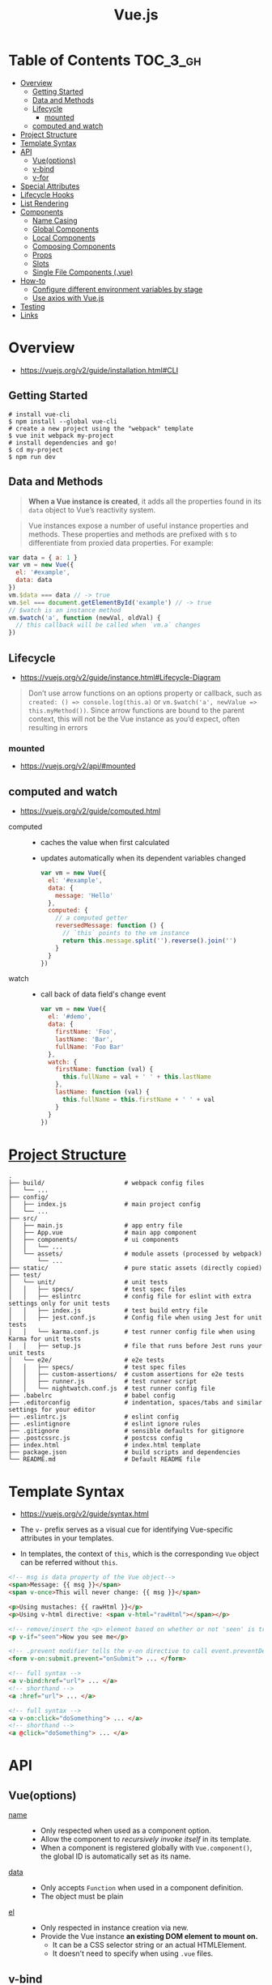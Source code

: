 #+TITLE: Vue.js

* Table of Contents :TOC_3_gh:
- [[#overview][Overview]]
  - [[#getting-started][Getting Started]]
  - [[#data-and-methods][Data and Methods]]
  - [[#lifecycle][Lifecycle]]
    - [[#mounted][mounted]]
  - [[#computed-and-watch][computed and watch]]
- [[#project-structure][Project Structure]]
- [[#template-syntax][Template Syntax]]
- [[#api][API]]
  - [[#vueoptions][Vue(options)]]
  - [[#v-bind][v-bind]]
  - [[#v-for][v-for]]
- [[#special-attributes][Special Attributes]]
- [[#lifecycle-hooks][Lifecycle Hooks]]
- [[#list-rendering][List Rendering]]
- [[#components][Components]]
  - [[#name-casing][Name Casing]]
  - [[#global-components][Global Components]]
  - [[#local-components][Local Components]]
  - [[#composing-components][Composing Components]]
  - [[#props][Props]]
  - [[#slots][Slots]]
  - [[#single-file-components-vue][Single File Components (.vue)]]
- [[#how-to][How-to]]
  - [[#configure-different-environment-variables-by-stage][Configure different environment variables by stage]]
  - [[#use-axios-with-vuejs][Use axios with Vue.js]]
- [[#testing][Testing]]
- [[#links][Links]]

* Overview
:REFERENCES:
- https://vuejs.org/v2/guide/installation.html#CLI
:END:

** Getting Started
#+BEGIN_SRC shell
  # install vue-cli
  $ npm install --global vue-cli
  # create a new project using the "webpack" template
  $ vue init webpack my-project
  # install dependencies and go!
  $ cd my-project
  $ npm run dev
#+END_SRC

** Data and Methods
#+BEGIN_QUOTE
*When a Vue instance is created*, it adds all the properties found in its ~data~ object to Vue’s reactivity system.
#+END_QUOTE

#+BEGIN_QUOTE
Vue instances expose a number of useful instance properties and methods.
These properties and methods are prefixed with ~$~ to differentiate from proxied data properties. For example:
#+END_QUOTE

#+BEGIN_SRC javascript
  var data = { a: 1 }
  var vm = new Vue({
    el: '#example',
    data: data
  })
  vm.$data === data // -> true
  vm.$el === document.getElementById('example') // -> true
  // $watch is an instance method
  vm.$watch('a', function (newVal, oldVal) {
    // this callback will be called when `vm.a` changes
  })
#+END_SRC

** Lifecycle
- https://vuejs.org/v2/guide/instance.html#Lifecycle-Diagram

#+BEGIN_QUOTE
Don’t use arrow functions on an options property or callback, such as ~created: () => console.log(this.a)~ or ~vm.$watch('a', newValue => this.myMethod())~. Since arrow functions are bound to the parent context, this will not be the Vue instance as you’d expect, often resulting in errors
#+END_QUOTE

[[file:_img/screenshot_2018-03-07_11-48-43.png]]
[[file:_img/screenshot_2018-03-07_11-04-42.png]]

*** mounted
- https://vuejs.org/v2/api/#mounted

** computed and watch
:REFERENCES:
- https://vuejs.org/v2/guide/computed.html
:END:

- computed ::
  - caches the value when first calculated
  - updates automatically when its dependent variables changed

  #+BEGIN_SRC js
    var vm = new Vue({
      el: '#example',
      data: {
        message: 'Hello'
      },
      computed: {
        // a computed getter
        reversedMessage: function () {
          // `this` points to the vm instance
          return this.message.split('').reverse().join('')
        }
      }
    })
  #+END_SRC

- watch ::
  - call back of data field's change event
  #+BEGIN_SRC js
    var vm = new Vue({
      el: '#demo',
      data: {
        firstName: 'Foo',
        lastName: 'Bar',
        fullName: 'Foo Bar'
      },
      watch: {
        firstName: function (val) {
          this.fullName = val + ' ' + this.lastName
        },
        lastName: function (val) {
          this.fullName = this.firstName + ' ' + val
        }
      }
    })
  #+END_SRC

* [[https://vuejs-templates.github.io/webpack/structure.html][Project Structure]]
#+BEGIN_EXAMPLE
  .
  ├── build/                      # webpack config files
  │   └── ...
  ├── config/
  │   ├── index.js                # main project config
  │   └── ...
  ├── src/
  │   ├── main.js                 # app entry file
  │   ├── App.vue                 # main app component
  │   ├── components/             # ui components
  │   │   └── ...
  │   └── assets/                 # module assets (processed by webpack)
  │       └── ...
  ├── static/                     # pure static assets (directly copied)
  ├── test/
  │   └── unit/                   # unit tests
  │   │   ├── specs/              # test spec files
  │   │   ├── eslintrc            # config file for eslint with extra settings only for unit tests
  │   │   ├── index.js            # test build entry file
  │   │   ├── jest.conf.js        # Config file when using Jest for unit tests
  │   │   └── karma.conf.js       # test runner config file when using Karma for unit tests
  │   │   ├── setup.js            # file that runs before Jest runs your unit tests
  │   └── e2e/                    # e2e tests
  │   │   ├── specs/              # test spec files
  │   │   ├── custom-assertions/  # custom assertions for e2e tests
  │   │   ├── runner.js           # test runner script
  │   │   └── nightwatch.conf.js  # test runner config file
  ├── .babelrc                    # babel config
  ├── .editorconfig               # indentation, spaces/tabs and similar settings for your editor
  ├── .eslintrc.js                # eslint config
  ├── .eslintignore               # eslint ignore rules
  ├── .gitignore                  # sensible defaults for gitignore
  ├── .postcssrc.js               # postcss config
  ├── index.html                  # index.html template
  ├── package.json                # build scripts and dependencies
  └── README.md                   # Default README file
#+END_EXAMPLE

* Template Syntax
:REFERENCES:
- https://vuejs.org/v2/guide/syntax.html
:END:

- The ~v-~ prefix serves as a visual cue for identifying Vue-specific attributes in your templates.

- In templates, the context of ~this~, which is the corresponding ~Vue~ object can be referred without ~this~.
#+BEGIN_SRC html
  <!-- msg is data property of the Vue object-->
  <span>Message: {{ msg }}</span>
  <span v-once>This will never change: {{ msg }}</span>
#+END_SRC

#+BEGIN_SRC html
  <p>Using mustaches: {{ rawHtml }}</p>
  <p>Using v-html directive: <span v-html="rawHtml"></span></p>
#+END_SRC

[[file:_img/screenshot_2018-03-29_12-46-08.png]]

#+BEGIN_SRC html
  <!-- remove/insert the <p> element based on whether or not 'seen' is true. -->
  <p v-if="seen">Now you see me</p>
#+END_SRC

#+BEGIN_SRC html
  <!-- .prevent modifier tells the v-on directive to call event.preventDefault() on the triggered event: -->
  <form v-on:submit.prevent="onSubmit"> ... </form>
#+END_SRC

#+BEGIN_SRC html
  <!-- full syntax -->
  <a v-bind:href="url"> ... </a>
  <!-- shorthand -->
  <a :href="url"> ... </a>

  <!-- full syntax -->
  <a v-on:click="doSomething"> ... </a>
  <!-- shorthand -->
  <a @click="doSomething"> ... </a>
#+END_SRC

* API
** Vue(options)
- [[https://vuejs.org/v2/api/#name][name]] ::
  - Only respected when used as a component option.
  - Allow the component to /recursively invoke itself/ in its template.
  - When a component is registered globally with ~Vue.component()~, the global ID is automatically set as its name.

- [[https://vuejs.org/v2/api/#data][data]] ::
  - Only accepts ~Function~ when used in a component definition.
  - The object must be plain

- [[https://vuejs.org/v2/api/#el][el]] ::
  - Only respected in instance creation via new.
  - Provide the Vue instance *an existing DOM element to mount on.*
    - It can be a CSS selector string or an actual HTMLElement.
    - It doesn't need to specify when using ~.vue~ files.

** v-bind
:REFERENCES:
- https://vuejs.org/v2/api/#v-bind
- https://vuejs.org/v2/guide/class-and-style.html
:END:

Dynamically bind one or more attributes, or a component prop to an expression.

#+BEGIN_SRC html
  <!-- bind an attribute -->
  <img v-bind:src="imageSrc">

  <!-- shorthand -->
  <img :src="imageSrc">

  <!-- with inline string concatenation -->
  <img :src="'/path/to/images/' + fileName">

  <!-- class binding -->
  <div :class="{ red: isRed }"></div>
  <div :class="[classA, classB]"></div>

  <!-- class binding ('key' is included if 'value' is true -->
  <div :class="[classA, { classB: isB, classC: isC }]">

  <!-- style binding -->
  <div :style="{ fontSize: size + 'px' }"></div>
  <div :style="[styleObjectA, styleObjectB]"></div>

  <!-- binding an object of attributes -->
  <div v-bind="{ id: someProp, 'other-attr': otherProp }"></div>

  <!-- prop binding. "prop" must be declared in my-component. -->
  <my-component :prop="someThing"></my-component>

  <!-- pass down parent props in common with a child component -->
  <child-component v-bind="$props"></child-component>
#+END_SRC

** [[https://vuejs.org/v2/api/#v-for][v-for]]
- ~:key~ ::
  Specify this to give an ordering hint.
#+BEGIN_SRC html
  <ul>
      <li v-for="(item, index) in items" :key="index"></li>
  </ul>
  <div v-for="item in items" :key="item.id">
    {{ item.text }}
  </div>
#+END_SRC

* Special Attributes
- [[https://vuejs.org/v2/api/#key][key]] ::
  - can be used as a hint for Vue's virtual DOM algorithm
  - can be used to force replacement of an element/component instead of reusing it.
#+BEGIN_SRC html
  <!-- When text changes, the <span> will always be replaced instead of patched,
       so a transition will be triggered. -->
  <transition>
    <span :key="text">{{ text }}</span>
  </transition>
#+END_SRC

* Lifecycle Hooks
- [[https://vuejs.org/v2/api/#created][created]] ::
  - The instance has finished processing options
  - ~data~, ~computed~, ~methods~, ~watch~, ~event~ are now accessible

* List Rendering
:REFERENCES:
- https://vuejs.org/v2/guide/list.html
- https://vuejs.org/v2/guide/list.html#key
:END:

#+BEGIN_SRC vue
  <ul id="example-1">
    <li v-for="item in items">
      {{ item.message }}
    </li>
  </ul>

  <div v-for="(value, key) in object">
    {{ key }}: {{ value }}
  </div>

  <!-- It is recommended to provide a key with v-for whenever possible -->
  <div v-for="item in items" :key="item.id">
    <!-- content -->
  </div>
#+END_SRC

* [[https://vuejs.org/v2/guide/components.html][Components]]
** Name Casing
According to [[./style-guide]], ~PascalCase~ naming is preferred when it is possible.

#+BEGIN_QUOTE
When defining a component with PascalCase, you can use either case when referencing its custom element.
That means both ~<my-component-name>~ and ~<MyComponentName>~ are acceptable.
Note, however, that only kebab-case names are valid directly in the DOM (i.e. non-string templates).
#+END_QUOTE

Non-string templates are things when you use Vue.js within actual ~.html~ files, consider following code:
#+BEGIN_SRC html
  <body>
    <div id="app"> <!-- your App is runnning in this div --->
      <my-component></my-component>
    </div>

    <template id="template-for-my-component">
      {{ message }}
    </template>
  </body>
#+END_SRC

This HTML will be controlled by the browser before Vue can work with it,
and therefore Vue is limited by the caveats explained in the linked documentation

-----
- https://vuejs.org/v2/guide/components-registration.html#Name-Casing
- https://forum.vuejs.org/t/confused-about-dom-template-and-string-template/1797/2

** Global Components
#+BEGIN_SRC html
  <div id="example">
    <my-component></my-component>
  </div>
#+END_SRC

#+BEGIN_SRC javascript
  // register
  Vue.component('my-component', {
    template: '<div>A custom component!</div>'
  })

  // create a root instance
  new Vue({
    el: '#example'
  })
#+END_SRC

** Local Components
:REFERENCES:
- https://v1.vuejs.org/guide/components.html#Component-Option-Caveats
:END:

- ~data~ and ~el~ should be functions, otherwise the state of components is all shared.

#+BEGIN_SRC javascript
  var Child = {
    template: '<div>A custom component!</div>'
  }

  new Vue({
    // ...
    components: {
      // <my-component> will only be available in parent's template
      'my-component': Child,
      //  Using it as <Child/>
      Child,

    }
  })
#+END_SRC

** Composing Components
[[file:_img/screenshot_2018-03-07_14-04-10.png]]

The API for a Vue component comes in three parts - ~props~, ~events~, and ~slots~:
- Props allow the external environment to pass data into the component
- Events allow the component to trigger side effects in the external environment
- Slots allow the external environment to compose the component with extra content.

#+BEGIN_SRC html
  <my-component
    :foo="baz"
    :bar="qux"
    @event-a="doThis"
    @event-b="doThat"
  >
    <img slot="icon" src="...">
    <p slot="main-text">Hello!</p>
  </my-component>
#+END_SRC

** [[https://vuejs.org/v2/guide/components-props.html][Props]]
- A ~prop~ is a field on a component’s ~data~ that is expected to be passed down from its parent component.
- So, a ~prop~ can be referenced as ~this.<prop>~ or ~{{ <prop> }}~
- When you’re using in-DOM templates(See /Name Casing/ above), ~camelCased~ prop names need to use their ~kebab-cased~ equivalents

#+BEGIN_SRC js
  Vue.component('blog-post', {
    // camelCase in JavaScript
    props: ['postTitle'],
    template: '<h3>{{ postTitle }}</h3>'
  })
#+END_SRC

#+BEGIN_SRC html
  <!-- Vue (string templates) -->
  <blog-post postTitle="hello!"></blog-post>

  <!-- Vue with dynamic props (string templates) -->
  <blog-post :postTitle="hello!"></blog-post>

  <!-- HTML (non-string templates) -->
  <blog-post post-title="hello!"></blog-post>
#+END_SRC

#+BEGIN_SRC js
  Vue.component('my-component', {
    props: {
      // Basic type check (`null` matches any type)
      propA: Number,
      // Multiple possible types
      propB: [String, Number],
      // Required string
      propC: {
        type: String,
        required: true
      },
      // Number with a default value
      propD: {
        type: Number,
        default: 100
      },
      // Object with a default value
      propE: {
        type: Object,
        // Object or array defaults must be returned from
        // a factory function
        default: function () {
          return { message: 'hello' }
        }
      },
      // Custom validator function
      propF: {
        validator: function (value) {
          // The value must match one of these strings
          return ['success', 'warning', 'danger'].indexOf(value) !== -1
        }
      }
    }
  })
#+END_SRC

-----
- https://vuejs.org/v2/guide/components.html#Props

** [[https://v1.vuejs.org/guide/components.html#Single-Slot][Slots]]
The content between child component tags is passed to where ~<slot>~ tags placed within the child component.

- ~<child>DATA</child>~ ::
  - ~DATA~ is put into the single existing ~<slot></slot>~.
- ~<template slot="name">DATA</template>~ ::
  - ~DATA~ is put into the named slot ~<slot name="name"></slot>~
- ~<template slot="name" slot-scope="data">{{ data.DATA }}</template>~ ::
  - Access to data from the child

#+BEGIN_SRC html
  <div>
    <h1>This is my component!</h1>
    <slot>
      This will only be displayed if there is no content
      to be distributed.
    </slot>
  </div>
#+END_SRC

#+BEGIN_SRC html
  <my-component>
    <p>This is some original content</p>
    <p>This is some more original content</p>
  </my-component>
#+END_SRC

Rendered as:
#+BEGIN_SRC html
  <div>
    <h1>This is my component!</h1>
    <p>This is some original content</p>
    <p>This is some more original content</p>
  </div>
#+END_SRC

** [[https://vuejs.org/v2/guide/single-file-components.html][Single File Components]] (.vue)
#+BEGIN_QUOTE
In many Vue projects, global components will be defined using ~Vue.component~, followed by ~new Vue({ el: '#container' })~ to target a container element in the body of every page.
#+END_QUOTE

* How-to
** Configure different environment variables by stage
:REFERENCES:
- https://vuejs.org/v2/guide/deployment.html
- https://vuejs-templates.github.io/webpack/env.html
:END:

- Use ~webpack.DefinePlugin~ to configure ~process.env~

If you use vue template is easier to configure:
#+BEGIN_SRC js
  // config/prod.env.js
  module.exports = {
    NODE_ENV: '"production"',
    DEBUG_MODE: false,
    API_KEY: '"..."' // this is shared between all environments
  }

  // config/dev.env.js
  module.exports = merge(prodEnv, {
    NODE_ENV: '"development"',
    DEBUG_MODE: true // this overrides the DEBUG_MODE value of prod.env
  })

  // config/test.env.js
  module.exports = merge(devEnv, {
    NODE_ENV: '"testing"'
  })
#+END_SRC

#+BEGIN_SRC js
  Vue.config.productionTip = process.env.NODE_ENV === 'production'
#+END_SRC

** Use axios with Vue.js
- http://vuejs.kr/update/2017/01/04/http-request-with-axios/

#+BEGIN_SRC javascript
  import Vue from 'vue'
  import App from './App'
  import axios from 'axios'

  // Use axios globally
  Vue.prototype.$http = axios

  // Or, just import axios in each component
#+END_SRC

* Testing
- Components ::
  - [[https://github.com/vuejs/vue-test-utils][vue-test-utils]]
  - [[https://facebook.github.io/jest/docs/en/jest-platform.html][jest]]
  - [[https://github.com/babel/babel-jest][babel-jest]] (for ES2015+ features in tests)
  - [[https://github.com/vuejs/vue-jest][vue-jest]] (for handling ~*.vue~ files in tests)
  - [[https://github.com/eddyerburgh/jest-serializer-vue][jest-serializer-vue]] (for snapshot tests)

- Guides ::
  - [[https://alexjoverm.github.io/series/Unit-Testing-Vue-js-Components-with-the-Official-Vue-Testing-Tools-and-Jest/][Unit Testing Vue.js Components with the Official Vue Testing Tools and Jest]]

* Links
- [[https://codesandbox.io/s/o29j95wx9][Simple Todo App]]
